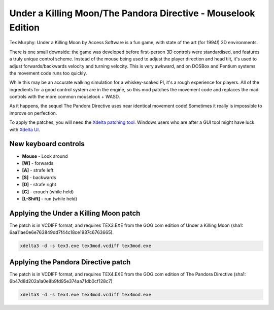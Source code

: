 Under a Killing Moon/The Pandora Directive - Mouselook Edition
==============================================================

Tex Murphy: Under a Killing Moon by Access Software is a fun game, with state of the art (for 1994!) 3D environments.

There is one small downside: the game was developed before first-person 3D controls were standardised, and features a truly unique control scheme. Instead of the mouse being used to adjust the player direction and head tilt, it's used to adjust forwards/backwards velocity and turning velocity. This is very awkward, and on DOSBox and Pentium systems the movement code runs too quickly.

While this may be an accurate walking simulation for a whiskey-soaked PI, it's a rough experience for players. All of the ingredients for a good control system are in the engine, so this mod patches the movement code and replaces the mad controls with the more common mouselook + WASD.

As it happens, the sequel The Pandora Directive uses near identical movement code! Sometimes it really is impossible to improve on perfection.

To apply the patches, you will need the `Xdelta patching tool <https://github.com/jmacd/xdelta-gpl/releases/tag/v3.1.0>`_. Windows users who are after a GUI tool might have luck with `Xdelta UI <https://www.romhacking.net/utilities/598>`_.

New keyboard controls 
---------------------
- **Mouse** - Look around
- **[W]** - forwards
- **[A]** - strafe left
- **[S]** - backwards
- **[D]** - strafe right
- **[C]** - crouch (while held)
- **[L-Shift]** - run (while held)

Applying the Under a Killing Moon patch
---------------------------------------

The patch is in VCDIFF format, and requires TEX3.EXE from the GOG.com edition of Under a Killing Moon (sha1: 6aa11ae0e6e763849dd7f44c18ce1987c6763665).


.. code:: bash

   xdelta3 -d -s tex3.exe tex3mod.vcdiff tex3mod.exe

Applying the Pandora Directive patch
------------------------------------

The patch is in VCDIFF format, and requires TEX4.EXE from the GOG.com edition of The Pandora Directive (sha1: 6b47d8d202a1a0e8b9fd95e374aa71db0cf128c7)

.. code:: bash

   xdelta3 -d -s tex4.exe tex4mod.vcdiff tex4mod.exe

